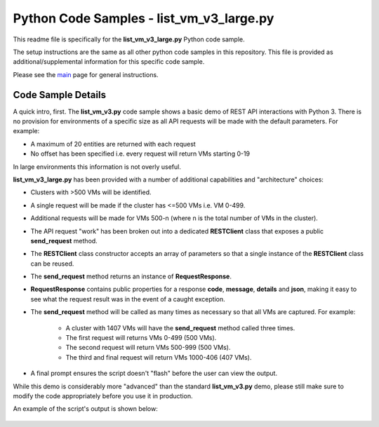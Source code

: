 Python Code Samples - list_vm_v3_large.py
#########################################

This readme file is specifically for the **list_vm_v3_large.py** Python code sample.

The setup instructions are the same as all other python code samples in this repository.  This file is provided as additional/supplemental information for this specific code sample.

Please see the main_ page for general instructions.

Code Sample Details
...................

A quick intro, first.  The **list_vm_v3.py** code sample shows a basic demo of REST API interactions with Python 3.  There is no provision for environments of a specific size as all API requests will be made with the default parameters.  For example:

- A maximum of 20 entities are returned with each request
- No offset has been specified i.e. every request will return VMs starting 0-19

In large environments this information is not overly useful.

**list_vm_v3_large.py** has been provided with a number of additional capabilities and "architecture" choices:

- Clusters with >500 VMs will be identified.
- A single request will be made if the cluster has <=500 VMs i.e. VM 0-499.
- Additional requests will be made for VMs 500-n (where n is the total number of VMs in the cluster).
- The API request "work" has been broken out into a dedicated **RESTClient** class that exposes a public **send_request** method.
- The **RESTClient** class constructor accepts an array of parameters so that a single instance of the **RESTClient** class can be reused.
- The **send_request** method returns an instance of **RequestResponse**.
- **RequestResponse** contains public properties for a response **code**, **message**, **details** and **json**, making it easy to see what the request result was in the event of a caught exception.
- The **send_request** method will be called as many times as necessary so that all VMs are captured.  For example:

   - A cluster with 1407 VMs will have the **send_request** method called three times.
   - The first request will returns VMs 0-499 (500 VMs).
   - The second request will return VMs 500-999 (500 VMs).
   - The third and final request will return VMs 1000-406 (407 VMs).

- A final prompt ensures the script doesn't "flash" before the user can view the output.

While this demo is considerably more "advanced" than the standard **list_vm_v3.py** demo, please still make sure to modify the code appropriately before you use it in production.

An example of the script's output is shown below:

   .. figure:: script_output.png

.. _main: https://github.com/nutanixdev/code-samples/tree/master/python